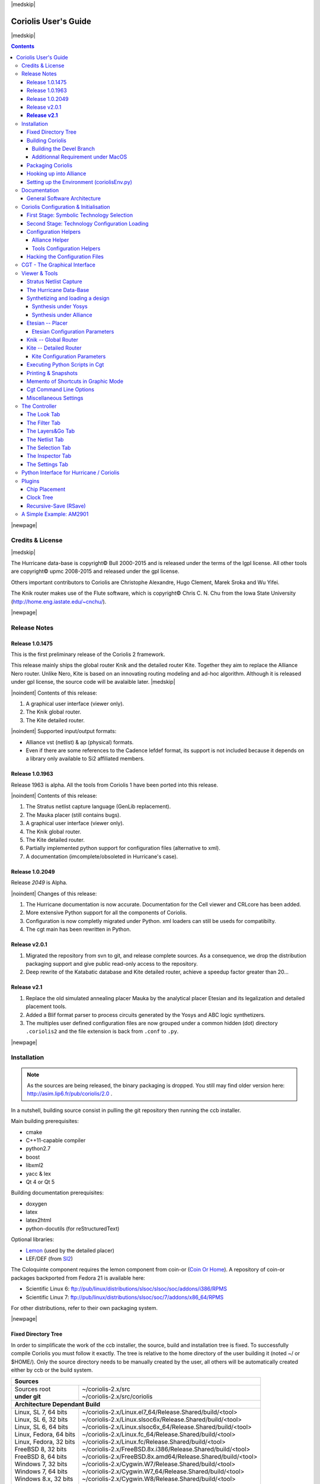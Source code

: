 
.. -*- Mode: rst -*-

.. role:: ul
.. role:: cb
.. role:: sc
.. role:: fboxtt

.. Acronyms & names.
.. |GNU|                            replace:: :sc:`gnu`
.. |LGPL|                           replace:: :sc:`lgpl`
.. |GPL|                            replace:: :sc:`gpl`
.. |UPMC|                           replace:: :sc:`upmc`
.. |Bull|                           replace:: :sc:`Bull`
.. |Cadence|                        replace:: :sc:`Cadence`
.. |Si2|                            replace:: :sc:`Si2`
.. |LEFDEF|                         replace:: :sc:`lefdef`
.. |Flute|                          replace:: :sc:`Flute`
.. |MacOS|                          replace:: :sc:`MacOS`
.. |RHEL6|                          replace:: :sc:`rhel6`
.. |RHEL7|                          replace:: :sc:`rhel7`
.. |SL6|                            replace:: :sc:`Scientific Linux 6`
.. |SL7|                            replace:: :sc:`Scientific Linux 7`
.. |Scientific Linux|               replace:: :sc:`Scientific Linux`
.. |RedHat|                         replace:: :sc:`RedHat`
.. |Fedora|                         replace:: :sc:`Fedora`
.. |FC13|                           replace:: :sc:`fc13`
.. |Debian|                         replace:: :sc:`Debian`
.. |Ubuntu|                         replace:: :sc:`Ubuntu`
.. |LEMON|                          replace:: :sc:`lemon`
.. |Coin-Or|                        replace:: :sc:`coin-or`

.. |Alexandre|                      replace:: :sc:`Alexandre`
.. |Belloeil|                       replace:: :sc:`Belloeil`
.. |Chaput|                         replace:: :sc:`Chaput`
.. |Chu|                            replace:: :sc:`Chu`
.. |Clement|                        replace:: :sc:`Clement`
.. |Dupuis|                         replace:: :sc:`Dupuis`
.. |Escassut|                       replace:: :sc:`Escassut`
.. |Gouvine|                        replace:: :sc:`Gouvine`
.. |Masson|                         replace:: :sc:`Masson`
.. |Sroka|                          replace:: :sc:`Sroka`
.. |Yifei|                          replace:: :sc:`Yifei`

.. |ANSI|                           replace:: :sc:`ansi`
.. |MIPS|                           replace:: :sc:`mips`
.. |Am2901|                         replace:: :sc:`Am2901`
.. |Hurricane|                      replace:: :sc:`Hurricane`
.. |HurricaneAMS|                   replace:: :sc:`HurricaneAMS`
.. |Alliance|                       replace:: :sc:`Alliance`
.. |Yosys|                          replace:: :sc:`Yosys`
.. |GenLib|                         replace:: :sc:`GenLib`
.. |Nero|                           replace:: :sc:`Nero`
.. |Druc|                           replace:: :cb:`Druc`
.. |Coloquinte|                     replace:: :sc:`Coloquinte`
.. |Coriolis|                       replace:: :sc:`Coriolis`
.. |Coriolis1|                      replace:: :sc:`Coriolis 1`
.. |Coriolis2|                      replace:: :sc:`Coriolis 2`
.. |VLSISAPD|                       replace:: :sc:`vlsisapd`
.. |CRLcore|                        replace:: :sc:`CRLcore`
.. |Cyclop|                         replace:: :sc:`Cyclop`
.. |Nimbus|                         replace:: :sc:`Nimbus`
.. |hMetis|                         replace:: :sc:`hMetis`
.. |Mauka|                          replace:: :sc:`Mauka`
.. |Etesian|                        replace:: :sc:`Etesian`
.. |Knik|                           replace:: :sc:`Knik`
.. |Katabatic|                      replace:: :sc:`Katabatic`
.. |Kite|                           replace:: :sc:`Kite`
.. |Stratus|                        replace:: :sc:`Stratus`
.. |Stratus1|                       replace:: :sc:`Stratus1`
.. |Stratus2|                       replace:: :sc:`Stratus2`
.. |Unicorn|                        replace:: :sc:`Unicorn`
.. |ccb|                            replace:: :cb:`ccb`
.. |cgt|                            replace:: :cb:`cgt`
.. |Chams|                          replace:: :sc:`Chams`
.. |OpenChams|                      replace:: :sc:`OpenChams`
.. |Pharos|                         replace:: :cb:`Pharos`
.. |API|                            replace:: :sc:`api`
.. |STL|                            replace:: :sc:`stl`
.. |XML|                            replace:: :sc:`xml`
.. |pdf|                            replace:: :sc:`pdf`
.. |UTF-8|                          replace:: :sc:`utf-8`
.. |Python|                         replace:: :sc:`Python`
.. |Linux|                          replace:: :sc:`Linux`
.. |MacPorts|                       replace:: :sc:`MacPorts`
.. |devtoolset2|                    replace:: :cb:`devtoolset2`
.. |boost|                          replace:: :cb:`boost`
.. |Qt|                             replace:: :sc:`qt`
.. |tty|                            replace:: :cb:`tty`
.. |svn|                            replace:: :cb:`svn`
.. |git|                            replace:: :cb:`git`
.. |rpm|                            replace:: :cb:`rpm`
.. |gdb|                            replace:: :cb:`gdb`

.. |KeyUp|                          replace:: :fboxtt:`Up`
.. |KeyDown|                        replace:: :fboxtt:`Down`
.. |KeyLeft|                        replace:: :fboxtt:`Left`
.. |KeyRight|                       replace:: :fboxtt:`Right`
.. |KeyF|                           replace:: :fboxtt:`f`
.. |KeyL|                           replace:: :fboxtt:`l`
.. |KeyG|                           replace:: :fboxtt:`g`
.. |KeyZ|                           replace:: :fboxtt:`z`
.. |KeyM|                           replace:: :fboxtt:`m`
.. |KeyI|                           replace:: :fboxtt:`i`
.. |KeyK|                           replace:: :fboxtt:`k`
.. |KeyP|                           replace:: :fboxtt:`p`
.. |KeyO|                           replace:: :fboxtt:`o`
.. |KeyW|                           replace:: :fboxtt:`w`
.. |KeyQ|                           replace:: :fboxtt:`q`
.. |KeyCapK|                        replace:: :fboxtt:`K`
.. |KeyCapS|                        replace:: :fboxtt:`S`
.. |Plus|                           replace:: :fboxtt:`+`
.. |KeyESC|                         replace:: :fboxtt:`ESC`
.. |CTRL|                           replace:: :fboxtt:`CTRL`
.. |CTRL_L|                         replace:: :fboxtt:`CTRL+L`
.. |CTRL_I|                         replace:: :fboxtt:`CTRL+I`
.. |CTRL_P|                         replace:: :fboxtt:`CTRL+P`
.. |CTRL_O|                         replace:: :fboxtt:`CTRL+O`
.. |CTRL_W|                         replace:: :fboxtt:`CTRL+W`
.. |CTRL_Q|                         replace:: :fboxtt:`CTRL+Q`
.. |CTRL_Down|                      replace:: :fboxtt:`CTRL+Down`
.. |CTRL_Up|                        replace:: :fboxtt:`CTRL+Up`
.. |CTRL_Left|                      replace:: :fboxtt:`CTRL+Left`
.. |CTRL_Right|                     replace:: :fboxtt:`CTRL+Right`

.. URLs
.. _FGR:          http://vlsicad.eecs.umich.edu/BK/FGR/
.. _Box Router:   http://www.cerc.utexas.edu/~thyeros/boxrouter/boxrouter.htm
.. _hMETIS:       http://glaros.dtc.umn.edu/gkhome/views/metis
.. _Knik Thesis:  http://www-soc.lip6.fr/en/users/damiendupuis/PhD/
.. _Coin Or Home: http://www.coin-or.org/index.html

.. _coriolis2-1.0.2049-1.slsoc6.i686.rpm:    http://asim.lip6.fr/pub/coriolis/2.0/coriolis2-1.0.2049-1.slsoc6.i686.rpm
.. _coriolis2-1.0.2049-1.slsoc6.x86_64.rpm:  http://asim.lip6.fr/pub/coriolis/2.0/coriolis2-1.0.2049-1.slsoc6.x86_64.rpm
.. _coriolis2-1.0.2049-1.fc16.i686.rpm:      http://asim.lip6.fr/pub/coriolis/2.0/coriolis2-1.0.2049-1.fc16.i686.rpm
.. _coriolis2-1.0.2049-1.fc16.x86_64.rpm:    http://asim.lip6.fr/pub/coriolis/2.0/coriolis2-1.0.2049-1.fc16.x86_64.rpm
.. _coriolis2_1.0-2049-1_.i386.rpm (10.04):  http://asim.lip6.fr/pub/coriolis/2.0/Ubuntu/10.04/coriolis2_1.0-2049-1_i386.rpm
.. _coriolis2_1.0-2049-1_.amd64.rpm (10.04): http://asim.lip6.fr/pub/coriolis/2.0/Ubuntu/10.04/coriolis2_1.0-2049-1_i386.rpm
.. _coriolis2_1.0-2049-1_.i386.rpm (12.04):  http://asim.lip6.fr/pub/coriolis/2.0/Ubuntu/12.04/coriolis2_1.0-2049-1_i386.rpm
.. _coriolis2_1.0-2049-1_.amd64.rpm (12.04): http://asim.lip6.fr/pub/coriolis/2.0/Ubuntu/12.04/coriolis2_1.0-2049-1_i386.rpm

.. Standard CAO/VLSI Concepts.
.. |netlist|                        replace:: *netlist*
.. |netlists|                       replace:: *netlists*
.. |layout|                         replace:: *layout*
.. |layouts|                        replace:: *layouts*
.. |CMOS|                           replace:: :sc:`cmos`
.. |VHDL|                           replace:: :sc:`vhdl`
.. |NWELL|                          replace:: :sc:`nwell`
.. |POWER|                          replace:: :sc:`power`
.. |GROUND|                         replace:: :sc:`ground`

.. MBK Concepts
.. |MBK|                            replace:: :sc:`mbk`
.. |LOFIG|                          replace:: :cb:`Lofig`
.. |PHFIG|                          replace:: :cb:`Phfig`
.. |SxLib|                          replace:: :sc:`SxLib`

.. Hurricane Concepts.
.. |hypernet|                       replace:: *hypernet*
.. |hypernets|                      replace:: *hypernets*
.. |Cell|                           replace:: *Cell*
.. |Rings|                          replace:: *Rings*
.. |QuadTrees|                      replace:: *QuadTrees*
.. |Collections|                    replace:: *Collections*
.. |ap|                             replace:: :cb:`ap`
.. |vst|                            replace:: :cb:`vst`
.. |kgr|                            replace:: :cb:`kgr`
.. |dot_conf|                       replace:: :cb:`.conf`


|medskip|

=====================
Coriolis User's Guide
=====================

|medskip|

.. raw:: html

   <div id="centered">
     The pdf version of this document is available here:<br>
     <a href="https://www-soc.lip6.fr/sesi-docs/coriolis2-docs/coriolis2/en/latex/users-guide/UsersGuide.pdf">Coriolis User's Guide</a>
   </div>

.. contents::

|newpage|


Credits & License
=================

.. raw:: html

   <p class="credit"><span class="left"><span class="sc">Hurricane</span></span>
   <span class="right">Rémy <span class="sc">Escassut</span> &amp;
                       Christian <span class="sc">Masson</span></span></p>
   <br>
   <p class="credit"><span class="left"><span class="sc">Etesian</span></span>
   <span class="right">Gabriel <span class="sc">Gouvine</span></span></p>
   <br>
   <p class="credit"><span class="left"><span class="sc">Stratus</span></span>
   <span class="right">Sophie <span class="sc">Belloeil</span></span></p>
   <br>
   <p class="credit"><span class="left"><span class="sc">Knik</span></span>
   <span class="right">Damien <span class="sc">Dupuis</span></span></p>
   <br>
   <p class="credit"><span class="left"><span class="sc">Kite</span>,
                                        <span class="sc">Unicorn</span></span></span>
   <span class="right">Jean-Paul <span class="sc">Chaput</span></span></p>
   <br>


.. raw:: latex

   \begin{center}\begin{minipage}[t]{.8\textwidth}
     \noindent\DUrole{sc}{Hurricane} \dotfill Rémy       \DUrole{sc}{Escassut}  \&
                                              Christian  \DUrole{sc}{Masson}    \\
     \noindent\DUrole{sc}{Etesian}   \dotfill Gabriel    \DUrole{sc}{Gouvine}   \\
     \noindent\DUrole{sc}{Stratus}   \dotfill Sophie     \DUrole{sc}{Belloeil}  \\
     \noindent\DUrole{sc}{Knik}      \dotfill Damien     \DUrole{sc}{Dupuis}    \\
     \noindent\DUrole{sc}{Kite},
              \DUrole{sc}{Unicorn}   \dotfill Jean-Paul \DUrole{sc}{Chaput}     \\
   \end{minipage}\end{center}


|medskip|

The |Hurricane| data-base is copyright© |Bull| 2000-2015 and is
released under the terms of the |LGPL| license. All other tools are
copyright© |UPMC| 2008-2015 and released under the |GPL|
license.

Others important contributors to |Coriolis| are Christophe |Alexandre|,
Hugo |Clement|, Marek |Sroka| and Wu |Yifei|.

The |Knik| router makes use of the |Flute| software, which is
copyright© Chris C. N. |Chu| from the Iowa State University
(http://home.eng.iastate.edu/~cnchu/).

|newpage|


Release Notes
=============

Release 1.0.1475
~~~~~~~~~~~~~~~~

This is the first preliminary release of the |Coriolis2| framework.

This release mainly ships the global router |Knik| and the detailed router
|Kite|. Together they aim to replace the |Alliance| |Nero| router.
Unlike |Nero|, |Kite| is based on an innovating routing modeling and ad-hoc
algorithm. Although it is released under |GPL| license, the source code
will be avalaible later.
|medskip|


|noindent| Contents of this release:

1. A graphical user interface (viewer only).
2. The |Knik| global router.
3. The |Kite| detailed router.

|noindent| Supported input/output formats:

* |Alliance| |vst| (netlist) & |ap| (physical) formats.
* Even if there are some references to the |Cadence| |LEFDEF| format, its
  support is not included because it depends on a library only available
  to |Si2| affiliated members.


Release 1.0.1963
~~~~~~~~~~~~~~~~

Release 1963 is alpha. All the tools from |Coriolis1| have been ported into
this release.

|noindent| Contents of this release:

#. The |Stratus| netlist capture language (|GenLib| replacement).
#. The |Mauka| placer (still contains bugs).
#. A graphical user interface (viewer only).
#. The |Knik| global router.
#. The |Kite| detailed router.
#. Partially implemented python support for configuration files
   (alternative to |XML|).
#. A documentation (imcomplete/obsoleted in |Hurricane|'s case). 


Release 1.0.2049
~~~~~~~~~~~~~~~~

Release `2049` is Alpha.

|noindent| Changes of this release:

#. The |Hurricane| documentation is now accurate. Documentation
   for the Cell viewer and |CRLcore| has been added.
#. More extensive Python support for all the components of
   |Coriolis|.
#. Configuration is now completly migrated under Python.
   |XML| loaders can still be useds for compatibilty.
#. The |cgt| main has been rewritten in Python. 


Release v2.0.1
~~~~~~~~~~~~~~

#. Migrated the repository from |svn| to |git|, and release complete sources.
   As a consequence, we drop the distribution packaging support and give
   public read-only access to the repository.
#. Deep rewrite of the |Katabatic| database and |Kite| detailed router,
   achieve a speedup factor greater than 20...


**Release v2.1**
~~~~~~~~~~~~~~~~

#. Replace the old simulated annealing placer |Mauka| by the analytical placer
   |Etesian| and its legalization and detailed placement tools.
#. Added a Blif format parser to process circuits generated by the Yosys and ABC
   logic synthetizers.
#. The multiples user defined configuration files are now grouped under
   a common hidden (dot) directory ``.coriolis2`` and the file extension
   is back from ``.conf`` to ``.py``.

.. #. Under |RHEL7| / |SL7|, there is a known bug in the graphical visualizer.
..    When shifting to the left, the right-half part of the screen gets
..    badly redrawn. Uses |CTRL_L| to refresh. It will be corrected as soon
..    as possible.
   


|newpage|


Installation
============

.. note::
   As the sources are being released, the binary packaging is dropped.
   You still may find older version here: http://asim.lip6.fr/pub/coriolis/2.0 .

In a nutshell, building source consist in pulling the |git| repository then
running the |ccb| installer. 

Main building prerequisites:

* cmake
* C++11-capable compiler
* python2.7
* boost
* libxml2
* yacc & lex
* Qt 4 or Qt 5

Building documentation prerequisites:

* doxygen
* latex
* latex2html
* python-docutils (for reStructuredText)

Optional libraries:

* `Lemon <https://www.si2.org/>`_ (used by the detailed placer)
* LEF/DEF (from `SI2 <https://www.si2.org/>`_)

The |Coloquinte| component requires the |LEMON| component from |Coin-Or| (`Coin Or Home`_).
A repository of |Coin-Or| packages backported from |Fedora| 21 is available here:

* |SL6|: `ftp://pub/linux/distributions/slsoc/slsoc/soc/addons/i386/RPMS <http://ftp.lip6.fr/pub/linux/distributions/slsoc/slsoc/soc/addons/i386/repoview>`_
* |SL7|: `ftp://pub/linux/distributions/slsoc/soc/7/addons/x86_64/RPMS   <http://ftp.lip6.fr/pub/linux/distributions/slsoc/soc/7/addons/x86_64/repoview>`_

For other distributions, refer to their own packaging system.

|newpage|


Fixed Directory Tree
~~~~~~~~~~~~~~~~~~~~

In order to simplificate the work of the |ccb| installer, the source, build
and installation tree is fixed. To successfully compile |Coriolis| you must
follow it exactly. The tree is relative to the home directory of the user
building it (noted :fboxtt:`~/` or :fboxtt:`$HOME/`). Only the source
directory needs to be manually created by the user, all others will be
automatically created either by |ccb| or the build system.

+--------------------------+-----------------------------------------------------------------------------+
| **Sources**                                                                                            |
+--------------------------+-----------------------------------------------------------------------------+
| | Sources root           | | ~/coriolis-2.x/src                                                        |
| | **under git**          | | ~/coriolis-2.x/src/coriolis                                               |
+--------------------------+-----------------------------------------------------------------------------+
| **Architecture Dependant Build**                                                                       |
+--------------------------+-----------------------------------------------------------------------------+
| | Linux, SL 7, 64 bits   | | ~/coriolis-2.x/Linux.el7_64/Release.Shared/build/<tool>                   |
| | Linux, SL 6, 32 bits   | | ~/coriolis-2.x/Linux.slsoc6x/Release.Shared/build/<tool>                  |
| | Linux, SL 6, 64 bits   | | ~/coriolis-2.x/Linux.slsoc6x_64/Release.Shared/build/<tool>               |
| | Linux, Fedora, 64 bits | | ~/coriolis-2.x/Linux.fc_64/Release.Shared/build/<tool>                    |
| | Linux, Fedora, 32 bits | | ~/coriolis-2.x/Linux.fc/Release.Shared/build/<tool>                       |
| | FreeBSD 8, 32 bits     | | ~/coriolis-2.x/FreeBSD.8x.i386/Release.Shared/build/<tool>                |
| | FreeBSD 8, 64 bits     | | ~/coriolis-2.x/FreeBSD.8x.amd64/Release.Shared/build/<tool>               |
| | Windows 7, 32 bits     | | ~/coriolis-2.x/Cygwin.W7/Release.Shared/build/<tool>                      |
| | Windows 7, 64 bits     | | ~/coriolis-2.x/Cygwin.W7_64/Release.Shared/build/<tool>                   |
| | Windows 8.x, 32 bits   | | ~/coriolis-2.x/Cygwin.W8/Release.Shared/build/<tool>                      |
| | Windows 8.x, 64 bits   | | ~/coriolis-2.x/Cygwin.W8_64/Release.Shared/build/<tool>                   |
+--------------------------+-----------------------------------------------------------------------------+
| **Architecture Dependant Install**                                                                     |
+--------------------------+-----------------------------------------------------------------------------+
|   Linux, SL 6, 32 bits   |   ~/coriolis-2.x/Linux.slsoc6x/Release.Shared/install/                      |
+--------------------------+-----------------------------------------------------------------------------+
| **FHS Compliant Structure under Install**                                                              |
+--------------------------+-----------------------------------------------------------------------------+
| | Binaries               | | .../install/bin                                                           |
| | Libraries (Python)     | | .../install/lib                                                           |
| | Include by tool        | | .../install/include/coriolis2/<project>/<tool>                            |
| | Configuration files    | | .../install/etc/coriolis2/                                                |
| | Doc, by tool           | | .../install/share/doc/coriolis2/en/html/<tool>                            |
+--------------------------+-----------------------------------------------------------------------------+

.. note:: *Alternate build types:* the ``Release.Shared`` means an optimized build
   with shared libraries. But there are also available ``Static`` instead of ``Shared``
   and ``Debug`` instead of ``Release`` and any combination of them.

   ``Static`` do not work because I don't know yet to mix statically linked binaries
   and Python modules (which must be dynamic).

|newpage|


Building Coriolis
~~~~~~~~~~~~~~~~~

The first step is to create the source directory and pull the |git| repository: ::

   dummy@lepka:~$ mkdir -p ~/coriolis-2.x/src
   dummy@lepka:~$ cd ~/coriolis-2.x/src
   dummy@lepka:~$ git clone https://www-soc.lip6.fr/git/coriolis.git

Second and final step, build & install: ::

   dummy@lepka:src$ ./bootstrap/ccp.py --project=coriolis \
                                       --make="-j4 install"
   dummy@lepka:src$ ./bootstrap/ccb.py --project=coriolis \
                                       --doc --make="-j1 install"

We need two steps because the documentation do not support to be generated with
a parallel build. So we compile & install in a first step in ``-j4`` (or whatever)
then we generate the documentation in ``-j1``

Under |RHEL6| or clones, you must build using the |devtoolset2|: ::

   dummy@lepka:src$ ./bootstrap/ccp.py --project=coriolis \
                                       --devtoolset-2 --make="-j4 install"

If you want to uses Qt 5 instead of Qt 4, you may add the ``--qt5`` argument.

The complete list of |ccb| functionalities can be accessed with the ``--help`` argument.
It also may be run in graphical mode (``--gui``).


Building the Devel Branch
-------------------------

In the |Coriolis| |git| repository, two branches are present:

* The :cb:`master` branch, which contains the latest stable version. This is the 
  one used by default if you follow the above instructions.

* The :cb:`devel` branch, which obviously contains the latest commits from the
  development team. To use it instead of the :cb:`master` one, do the following
  command just after the first step: ::

      dummy@lepka:~$ git checkout devel
      dummy@lepka:src$ ./bootstrap/ccp.py --project=importeds \
                                          --project=coriolis \
                                          --make="-j4 install" --debug

  Be aware that it may requires newer versions of the dependencies and may introduce
  incompatibilites with the stable version.

  In the (unlikely) event of a crash of |cgt|, as it is a |Python| script, the right
  command to run |gdb| on it is: ::

      dummy@lepka:work$ gdb python core.XXXX 

|newpage|


Additionnal Requirement under |MacOS|
-------------------------------------

|Coriolis| make uses of the :cb:`boost::python` module, but the |macports| |boost|
seems unable to work with the |Python| bundled with |MacOS|. So you have to install
both of them from |macports|: ::

    dummy@macos:~$ port install boost +python27
    dummy@macos:~$ port select python python27
    dummy@macos:-$ export DYLD_FRAMEWORK_PATH=/opt/local/Library/Frameworks

The last two lines tell |MacOS| to use the |Python| from |macports| and *not* from
the system.

Then proceed with the generic install instructions.


Packaging Coriolis
~~~~~~~~~~~~~~~~~~

Packager should not uses |ccb|, instead ``bootstrap/Makefile.package`` is provided
to emulate a top-level ``autotool`` makefile. Just copy it in the root of the
|Coriolis| git repository (``~/corriolis-2.x/src/coriolis/``) and build.

Sligthly outaded packaging configuration files can also be found under ``bootstrap/``:

* ``bootstrap/coriolis2.spec.in`` for |rpm| based distributions.
* ``bootstrap/debian`` for |Debian| based distributions.


Hooking up into |Alliance|
~~~~~~~~~~~~~~~~~~~~~~~~~~

|Coriolis| relies on |Alliance| for the cell libraries. So after installing or
packaging, you must configure it so that it can found those libraries.

This is done by editing the one variable :cb:`cellsTop` in the |Alliance| helper
(see `Alliance Helper`_). This variable must point to the directory of the
cells libraries. In a typical installation, this is generally
:cb:`/usr/share/alliance/cells`.


Setting up the Environment (coriolisEnv.py)
~~~~~~~~~~~~~~~~~~~~~~~~~~~~~~~~~~~~~~~~~~~

To simplify the tedious task of configuring your environment, a helper is provided
in the ``bootstrap`` source directory (also installed in the directory
``.../install/etc/coriolis2/``) : ::

    ~/coriolis-2.x/src/coriolis/bootstrap/coriolisEnv.py

Use it like this: ::

    dummy@lepka:~> eval `~/coriolis-2.x/src/coriolis/bootstrap/coriolisEnv.py`

.. note:: **Do not call that script in your environement initialisation.**
   When used under |RHEL6| or clones, it needs to be run in the |devtoolset2|
   environement. The script then launch a new shell, which may cause an
   infinite loop if it's called again in, say :cb:`~/.bashrc`.

   Instead you may want to create an alias: ::

       alias c2r='eval "`~/coriolis-2.x/src/coriolis/bootstrap/coriolisEnv.py`"'


|newpage|


Documentation
=============

The general index of the documentation for the various parts of Coriolis
are avalaibles here `Coriolis Tools Documentation`_.

.. note:: **Python Documentation:**
   Most of the documentation is related to the C++ API and implemetation of
   the tools. However, the |Python| bindings have been created so they
   mimic *as closely as possible* the C++ interface, so the documentation
   applies to both languages with only minor syntactic changes.

General Software Architecture
~~~~~~~~~~~~~~~~~~~~~~~~~~~~~

|Coriolis| has been build with respect of the classical paradigm that the
computational instensive parts have been written in C++, and almost
everything else in |Python|. To build the |Python| interface we used
two methods:

* For self-contained modules :cb:`boost::python` (mainly in :cb:`vlsisapd`).
* For all modules based on |Hurricane|, we created our own wrappers due
  to very specific requirements such as shared functions between modules
  or C++/|Python| secure bi-directional object deletion.

|CoriolisSoftSchema|


Coriolis Configuration & Initialisation
=======================================

All configuration & initialization files are Python scripts, despite their
|dot_conf| extention. From a syntactic point of view, there is no difference
between the system-wide configuration files and the user's configuration, 
they may use the same Python helpers.
|medskip|

Configuration is done in two stages:

#. Selecting the symbolic technology.
#. Loading the complete configuration for the given technology.


First Stage: Symbolic Technology Selection
~~~~~~~~~~~~~~~~~~~~~~~~~~~~~~~~~~~~~~~~~~

|noindent|
The initialization process is done by executing, in order, the following
file(s):

+-------+----------------------------------+----------------------------------------------+
| Order | Meaning                          | File                                         |
+=======+==================================+==============================================+
| **1** | The system setting               | :cb:`/etc/coriolis2/techno.conf`             |
+-------+----------------------------------+----------------------------------------------+
| **2** | The user's global setting        | :cb:`${HOME}/.coriolis2/techno.py`           |
+-------+----------------------------------+----------------------------------------------+
| **3** | The user's local setting         | :cb:`<CWD>/.coriolis2/techno.py`             |
+-------+----------------------------------+----------------------------------------------+

Thoses files must provides only two variables, the name of the symbolic technology
and the one of the real technology. For example: ::

    # -*- Mode:Python -*-
    
    symbolicTechno = 'cmos'
    realTechno     = 'hcmos9'


Second Stage: Technology Configuration Loading
~~~~~~~~~~~~~~~~~~~~~~~~~~~~~~~~~~~~~~~~~~~~~~

|noindent|
The :cb:`TECHNO` variable is set by the first stage and it's the name of the
symbolic technology. A directory of that name, with all the configuration files,
must exists in the configuration directory. In addition to the technology-specific
directories, a :cb:`common/` directory is there to provides a trunk for all the
identical datas across the various technologies. The initialization process is done
by executing, in order, the following file(s):

+-------+----------------------------------+----------------------------------------------+
| Order | Meaning                          | File                                         |
+=======+==================================+==============================================+
| **1** | The system initialization        | :cb:`/etc/coriolis2/<TECHNO>/<TOOL>.conf`    |
+-------+----------------------------------+----------------------------------------------+
| **2** | The user's global initialization | :cb:`${HOME}/.coriolis2/settings.py`         |
+-------+----------------------------------+----------------------------------------------+
| **3** | The user's local initialization  | :cb:`<CWD>/.coriolis2/settings.py`           |
+-------+----------------------------------+----------------------------------------------+

.. note:: *The loading policy is not hard-coded.* It is implemented
   at Python level in :cb:`/etc/coriolis2/coriolisInit.py`, and thus may be easily be
   amended to whatever site policy.

   The truly mandatory requirement is the existence of :cb:`coriolisInit.py`
   which *must* contain a :cb:`coriolisConfigure()` function with no argument.


Configuration Helpers
~~~~~~~~~~~~~~~~~~~~~

To ease the writing of configuration files, a set of small helpers
is available. They allow to setup the configuration parameters through
simple assembly of tuples. The helpers are installed under the directory: ::

    <install>/etc/coriolis2/

Where :cb:`<install>/` is the root of the installation.

|newpage|


.. _Alliance Helper:

|Alliance| Helper
-----------------

The configuration file must provide a :cb:`allianceConfig` tuple of
the form: ::

    cellsTop = '/usr/share/alliance/cells/'

    allianceConfig = \
        ( ( 'SYMBOLIC_TECHNOLOGY', helpers.sysConfDir+'/technology.symbolic.xml'   )
        , ( 'REAL_TECHNOLOGY'    , helpers.sysConfDir+'/technology.cmos130.s2r.xml')
        , ( 'DISPLAY'            , helpers.sysConfDir+'/display.xml'               )
        , ( 'CATALOG'            , 'CATAL')
        , ( 'WORKING_LIBRARY'    , '.')
        , ( 'SYSTEM_LIBRARY'     , ( (cellsTop+'sxlib'   , Environment.Append)
                                   , (cellsTop+'dp_sxlib', Environment.Append)
                                   , (cellsTop+'ramlib'  , Environment.Append)
                                   , (cellsTop+'romlib'  , Environment.Append)
                                   , (cellsTop+'rflib'   , Environment.Append)
                                   , (cellsTop+'rf2lib'  , Environment.Append)
                                   , (cellsTop+'pxlib'   , Environment.Append) ) )
        , ( 'SCALE_X'            , 100)
        , ( 'IN_LO'              , 'vst')
        , ( 'IN_PH'              , 'ap')
        , ( 'OUT_LO'             , 'vst')
        , ( 'OUT_PH'             , 'ap')
        , ( 'POWER'              , 'vdd')
        , ( 'GROUND'             , 'vss')
        , ( 'CLOCK'              , '^ck.*')
        , ( 'BLOCKAGE'           , '^blockageNet*')
        )


|noindent| The example above shows the system configuration file, with all the
available settings. Some important remarks about thoses settings:

* In it's configuration file, the user do not need to redefine all the settings,
  just the one he wants to change. In most of the cases, the ``SYSTEM_LIBRARY``,
  the ``WORKING_LIBRARY`` and the special net names (at this point there is not
  much alternatives for the others settings).

* ``SYSTEM_LIBRARY`` setting: Setting up the library search path.
  Each library entry in the tuple will be added to the search path according
  to the second parameter:

  * :cb:`Environment::Append`:  append to the search path.

  * :cb:`Environment::Prepend`: insert in head of the search path.

  * :cb:`Environment::Replace`: look for a library of the same name and replace
    it, whithout changing the search path order. If no library of that name
    already exists, it is appended.

  A library is identified by it's name, this name is the last component of the
  path name. For instance: ``/soc/alliance/sxlib`` will be named ``sxlib``.
  Implementing the |Alliance| specification, when looking for a |Cell| ``name``,
  the system will browse sequentially trought the library list and returns
  the first |Cell| whose name match.

* For ``POWER``, ``GROUND``, ``CLOCK`` and ``BLOCKAGE`` net names, a regular
  expression (|GNU| regexp) is expected.

* The ``helpers.sysConfDir`` variable is supplied by the helpers, it is the
  directory in which the system-wide configuration files are locateds.
  For a standard installation it would be: ``/soc/coriolis2``.

.. * Trick and naming convention about ``SYMBOLIC_TECHNOLOGY``, ``REAL_TECHNOLOGY``
..   and ``DISPLAY``. In the previous releases, thoses files where to read by
..   XML parsers, and still do if you triggers the XML compatibility mode.
..   But now, they have Python conterparts. In the configuration files, you
..   still have to name them as XML files, the Python file name will be
..   deduced from this one with thoses two translation rules: 
.. 
..   #. In the filename, all dots, except for the last (the file extention), 
..      are replaced by underscores.
.. 
..   #. The ``.xml`` extention is substituted by a ``.conf``.
..   
..   For the symbolic technology, it would give: ::
.. 
..       /soc/coriolis2/technology.symbolic.xml
..                              --> /soc/coriolis2/technology_symbolic.conf

A typical user's configuration file would be: ::

    import os

    homeDir = os.getenv('HOME')

    allianceConfig = \
        ( ('WORKING_LIBRARY'    , homeDir+'/worklib')
        , ('SYSTEM_LIBRARY'     , ( (homeDir+'/mylib', Environment.Append) ) )
        , ('POWER'              , 'vdd.*')
        , ('GROUND'             , 'vss.*')
        )


Tools Configuration Helpers
---------------------------

All the tools uses the same helper to load their configuration (a.k.a. 
*Configuration Helper*). Currently the following configuration system-wide
configuration files are defined:

* :cb:`misc.conf`: commons settings or not belonging specifically to a tool.
* :cb:`etesian.conf`: for the |Etesian| tool.
* :cb:`kite.conf`: for the |Kite| tool.
* :cb:`stratus1.conf`: for the |stratus1| tool.

Here is the contents of :cb:`etesian.conf`: ::

    # Etesian parameters.
    parametersTable = \
        ( ('etesian.aspectRatio'    , TypePercentage, 100    , { 'min':10, 'max':1000 } )
        , ('etesian.spaceMargin'    , TypePercentage, 5      )
        , ('etesian.uniformDensity' , TypeBool      , False  )
        , ('etesian.routingDriven'  , TypeBool      , False  )
        , ("etesian.effort"         , TypeEnumerate , 2
          , { 'values':( ("Fast"    , 1)
                       , ("Standard", 2)
                       , ("High"    , 3)
                       , ("Extreme" , 4) ) }
          )
        , ("etesian.graphics"       , TypeEnumerate , 2
          , { 'values':( ("Show every step"  , 1)
                       , ("Show lower bound" , 2)
                       , ("Show result only" , 3) ) }
          )
        )
    
    layoutTable = \
        ( (TypeTab   , 'Etesian', 'etesian')
    
        , (TypeTitle , 'Placement area')
        , (TypeOption, "etesian.aspectRatio"   , "Aspect Ratio, X/Y (%)", 0 )
        , (TypeOption, "etesian.spaceMargin"   , "Space Margin"         , 1 )
        , (TypeRule  ,)
        , (TypeTitle , 'Etesian - Placer')
        , (TypeOption, "etesian.uniformDensity", "Uniform density"      , 0 )
        , (TypeOption, "etesian.routingDriven" , "Routing driven"       , 0 )
        , (TypeOption, "etesian.effort"        , "Placement effort"     , 1 )
        , (TypeOption, "etesian.graphics"      , "Placement view"       , 1 )
        , (TypeRule  ,)
        )

Taxonomy of the file:

* It must contains, at least, the two tables:

  * ``parametersTable``, defines & initialise the configuration variables.

  * ``layoutTables``, defines how the various parameters will be displayed
    in the configuration window (`The Settings Tab`_).

* The ``parametersTable``, is a tuple (list) of tuples. Each entry in the list
  describe a configuration parameter. In it's simplest form, it's a quadruplet
  :cb:`(TypeOption, 'paramId', ParameterType, DefaultValue)` with:

  #. ``TypeOption``, tells that this tuple describe a parameter.

  #. ``paramId``, the identifier of the parameter. Identifiers are defined
     by the tools. The list of parameters is detailed in each tool section.

  #. ``ParameterType``, the kind of parameter. Could be:

     * ``TypeBool``, boolean.
     * ``TypeInt``, signed integer.
     * ``TypeEnumerate``, enumerated type, needs extra entry.
     * ``TypePercentage``, percentage, expressed between 0 and 100.
     * ``TypeDouble``, float.
     * ``TypeString``, character string.
  
  #. ``DefaultValue``, the default value for that parameter.


Hacking the Configuration Files
~~~~~~~~~~~~~~~~~~~~~~~~~~~~~~~

Asides from the symbols that gets used by the configuration helpers like
:cb:`allianceConfig` or :cb:`parametersTable`, you can put pretty much anything
in :cb:`<CWD>/.coriolis2/settings.py` (that is, written in |Python|).

For example: ::

    # -*- Mode:Python -*-
    
    defaultStyle = 'Alliance.Classic [black]'
    
    # Regular Coriolis configuration.
    parametersTable = \
        ( ('misc.catchCore'           , TypeBool      , False  )
        , ('misc.info'                , TypeBool      , False  )
        , ('misc.paranoid'            , TypeBool      , False  )
        , ('misc.bug'                 , TypeBool      , False  )
        , ('misc.logMode'             , TypeBool      , True   )
        , ('misc.verboseLevel1'       , TypeBool      , False  )
        , ('misc.verboseLevel2'       , TypeBool      , True   )
        , ('misc.traceLevel'          , TypeInt       , 1000   )
        )
    
    # Some ordinary Python script...
    import os
    
    print '       o  Cleaning up ClockTree previous run.'
    for fileName in os.listdir('.'):
      if fileName.endswith('.ap') or (fileName.find('_clocked.') >= 0):
        print '          - <%s>' % fileName
        os.unlink(fileName)


See `Python Interface to Coriolis`_ for more details those capabilities.


CGT - The Graphical Interface
=============================

The |Coriolis| graphical interface is split up into two windows.

* The **Viewer**, with the following features:

  * Basic load/save capabilities.
  * Display the current working cell. Could be empty if the design
    is not yet placed.
  * Execute Stratus Scripts.
  * Menu to run the tools (placement, routage).

Features are detailed in `Viewer & Tools`_.

|ViewerSnapShot_1|

* The **Controller**, which allows:

  * Tweak what is displayer by the *Viewer*. Through the *Look*,
    *Filter* and *Layers&Gos* tabs.
  * Browse the |netlist| with eponym tab.
  * Show the list of selected objects (if any) with *selection*
  * Walk through the Database, the Cell or the Selection with *Inspector*.
    This is an advanced feature, reserved for experimented users.
  * The tab *Settings* which give access to all the settings.
    They are closely related to Configuration & Initialisation.

|ControllerSnapShot_1|
     

.. _Viewer & Tools:

Viewer & Tools
==============

|Stratus| Netlist Capture
~~~~~~~~~~~~~~~~~~~~~~~~~

|Stratus| is the replacement for |GenLib| procedural netlist capture language.
It is designed as a set of |Python| classes, and comes with it's own documentation
(`Stratus Documentation`_)


The |Hurricane| Data-Base
~~~~~~~~~~~~~~~~~~~~~~~~~

The |Alliance| flow is based on the |MBK| data-base, which has one data-structure
for each view. That is, |LOFIG| for the *logical* view and |PHFIG| for the *physical*
view. The place and route tools were responsible for maintaining (or not) the
coherency between views. Reflecting this weak coupling between views, each one
was stored in a separate file with a specific format. The *logical* view is stored
in a |vst| file in |VHDL| format and the *physical* in an |ap| file in an ad-hoc format.

The |Coriolis| flow is based on the |Hurricane| data-base, which has a unified
structure for *logical* and *physical* view. That data structure is the |Cell| object.
The |Cell| can have any state between pure netlist and completly placed and
routed design. Although the memory representation of the views has deeply
changed we still use the |Alliance| files format, but they now really represent
views of the same object. The point is that one must be very careful about
view coherency when going to and from |Coriolis|.

As for the second release, |Coriolis| can be used only for three purposes :

* **Placing a design**, in which case the |netlist| view must be present.
* **Routing a design**, in that case the |netlist|
  view and the |layout| view must be present and  |layout| view must contain
  a placement. Both views must have the same name. When saving the routed design,
  it is advised to change the design name otherwise the original unrouted placement
  in the |layout| view will be overwritten.
* **Viewing a design**, the |netlist| view must be present, if a |layout|
  view is present it still must have the same name but it can be in any
  state. 


Synthetizing and loading a design
~~~~~~~~~~~~~~~~~~~~~~~~~~~~~~~~~

|Coriolis| supports several file formats. It can load all file format
from the |Alliance| toolchain (.ap for layout, behavioural and structural vhdl .vbe and .vst),
BLIF netlist format as well as benchmark formats from the ISPD contests.

It can be compiled with LEF/DEF support, although it requires acceptance of the SI2 license
and may not be compiled in your version of the software.

Synthesis under Yosys
---------------------

You can create a BLIF file from the |Yosys| synthetizer, which can be imported under Coriolis.
Most libraries are specified as a .lib liberty file and a .lef LEF file.
|Yosys| opens most .lib files with minor modifications, but LEF support in Coriolis relies on SI2.
If Coriolis hasn't been compiled against it, the library is given in |Alliance| .ap format.
`Some free libraries <http://vlsitechnology.org>`_ already provide both .ap and .lib files.

Once you have installed a common library under |Yosys| and Coriolis, just synthetize your design
with |Yosys| and import it (as Blif without the extension) under Coriolis to perform place&route.

Synthesis under Alliance
------------------------

|Alliance| is an older toolchain but has been extensively used for years. Coriolis can import
and write Alliance designs and libraries directly.

Etesian -- Placer
~~~~~~~~~~~~~~~~~

The |Etesian| placer is a state of the art (as of 2015) analytical placer. It is 
within ``5%`` of other placers' solutions, but is normally a bit worse than ePlace.
This |Coriolis| tool is actually an encapsulation of |Coloquinte| which *is* the placer.

.. note:: *Instance Uniquification Unsupported:* a same logical instance cannot have
   two different placements. So, either you manually make a clone of it or you
   supply a placement for it. We need to implement uniquification in the
   |Hurricane| database.


|noindent|
**Hierarchical Placement**

The placement area is defined by the top cell abutment box.

When placing a complete hierarchy, the abutment boxes of the cells (models) other than
the top cell are sets identical to the one of the top cell and their instances are
all placed at position ``(0,0,ID)``. That is, all the abutments boxes, whatever the
hierarchical level, defines the same area (they are exactly superposed).

We choose this scheme because the placer will see all the instances as virtually
flattened, so they can be placed anywhere inside the top-cell abutment box.

|Etesian-1|


|noindent|
**Computing the Placement Area**

The placement area is computed using the ``etesian.aspectRatio`` and ``etesian.spaceMargin``
parameters only if the top-cell has an empty abutment box. If the top-cell abutment
box has to be set, then it is propagated to all the instances models recursively.


|noindent|
**Reseting the Placement**

Once a placement has been done, the placer cannot reset it (will be implemented
later). To perform a new placement, you must restart |cgt|. In addition, if you
have saved the placement on disk, you must erase any :cb:`.ap` file, which are
automatically reloaded along with the netlist (:cb:`.vst`).

|noindent|
**Limitations**

Etesian supports standard cells and fixed macros. As for the Coriolis 2.1 version,
it doesn't support movable macros, and you must place every macro beforehand.
Timing and routability analysis are not included either, and the returned placement
may be unroutable.

|newpage|


Etesian Configuration Parameters
--------------------------------

+-----------------------------------+------------------+----------------------------+
| Parameter Identifier              |   Type           |  Default                   |
+===================================+==================+============================+
| **Etesian Parameters**                                                            |
+-----------------------------------+------------------+----------------------------+
|``etesian.aspectRatio``            | TypePercentage   | :cb:`100`                  |
|                                   +------------------+----------------------------+
|                                   | Define the height on width ``H/W`` aspect     |
|                                   | ratio, can be comprised between 10 and 1000   |
+-----------------------------------+------------------+----------------------------+
|``etesian.spaceMargin``            | TypePercentage   | :cb:`5`                    |
|                                   +------------------+----------------------------+
|                                   | The extra white space added to the total area |
|                                   | of the standard cells                         |
+-----------------------------------+------------------+----------------------------+
|``etesian.uniformDensity``         | TypeBool         | :cb:`False`                |
|                                   +------------------+----------------------------+
|                                   | Whether the cells will be spread envenly      |
|                                   | across the area or allowed to form denser     |
|                                   | clusters                                      |
+-----------------------------------+------------------+----------------------------+
|``etesian.effort``                 | TypeInt          | :cb:`2`                    |
|                                   +------------------+----------------------------+
|                                   | Sets the balance between the speed of the     |
|                                   | placer and the solution quality               |
+-----------------------------------+------------------+----------------------------+
|``etesian.routingDriven``          | TypeBool         | :cb:`False`                |
|                                   +------------------+----------------------------+
|                                   | Whether the tool will try routing iterations  |
|                                   | and whitespace allocation to improve          |
|                                   | routability; to be implemented                |
+-----------------------------------+------------------+----------------------------+
|``etesian.graphics``               | TypeInt          | :cb:`2`                    |
|                                   +------------------+----------------------------+
|                                   | How often the display will be refreshed       |
|                                   | More refreshing slows the placer.             |
|                                   |                                               |
|                                   | * ``1`` shows both upper and lower bounds     |
|                                   | * ``2`` only shows lower bound results        |
|                                   | * ``3`` only shows the final results          |
+-----------------------------------+-----------------------------------------------+


Knik -- Global Router
~~~~~~~~~~~~~~~~~~~~~

The quality of |Knik| global routing solutions are equivalent to those of FGR_ 1.0.
For an in-depth description of |Knik| algorithms, you may download the thesis of
D. |Dupuis| avalaible from here~: `Knik Thesis`_.

The global router is (not yet) deterministic. To circumvent this limitation,
a global routing *solution* can be saved to disk and reloaded for later uses.

A global routing is saved into a file with the same name as the design and a
|kgr| extention. It is in `Box Router`_ output format.

|noindent| Menus:

* |menu_P&R| |rightarrow| |menu_StepByStep| |rightarrow| |menu_KiteSaveGlobalRouting|. 
* |menu_P&R| |rightarrow| |menu_StepByStep| |rightarrow| |menu_KiteLoadGlobalRouting|. 


Kite -- Detailed Router
~~~~~~~~~~~~~~~~~~~~~~~

|Kite| no longer suffers from the limitations of |Nero|. It can route big designs
as its runtime and memory footprint is almost linear (with respect to the number
of gates). It has successfully routed design of more than `150K` gates.
|medskip|

|noindent| However, this first release comes with the temporary the following
restrictions:

* Works only with |SxLib| standard cell gauge.
* Works always with 4 routing metal layers (`M2` through `M5`).
* Do not allow (take into account) pre-routed wires on signals
  other than |POWER| or |GROUND|.

.. note::
   **Slow Layer Assignment.** Most of the time, the layer assignment stage is
   fast (less than a dozen seconds), but in some instances it can take more
   than a dozen *minutes*. This is a known bug and will be corrected in later
   releases.

After each run, |Kite| displays a set of *completion ratios* which must all
be equal to `100%` if the detailed routing has been successfull.
In the event of a failure, on a saturated design, you may decrease the
`edge saturation ratio` (argument `--edge`) to balance more evenly the design
saturation. That is, the maximum saturation decrease at the price of a wider
saturated area and increased wirelength. This is the saturation of the
*global* router |Knik|, and you may increase/decrease by steps of ``5%``,
which represent one track. The maximum capacity of the |SxLib| gauge is
10 tracks in two layers, that makes 20 tracks by |Knik| edge.

Routing a design is done in four ordered steps:

#. Detailed pre-route |menu_P&R| |rightarrow| |menu_StepByStep| |rightarrow| |menu_KiteDetailedPreRoute|. 
#. Global routing     |menu_P&R| |rightarrow| |menu_StepByStep| |rightarrow| |menu_KiteGlobalRoute|. 
#. Detailed routing   |menu_P&R| |rightarrow| |menu_StepByStep| |rightarrow| |menu_KiteDetailedRoute|. 
#. Finalize routing   |menu_P&R| |rightarrow| |menu_StepByStep| |rightarrow| |menu_KiteFinalizeRoute|. 

It is possible to supply to the router a complete wiring for some nets that the user's
wants to be routed according to a specific topology. The supplied topology must respect
the building rules of the |Katabatic| database (contacts must be, terminals, turns, h-tee
& v-tee only). During the first step :fboxtt:`Detailed Pre-Route` the router will solve
overlaps between the segments, without making any dogleg. If no pre-routed topologies
are present, this step may be ommited. Any net routed at this step is then fixed and
become unmovable for the later stages.

After the detailed routing step the |Kite| data-structure is still active
(the Hurricane wiring is decorated). The finalize step performs the removal of
the |Kite| data-structure, and it is not advisable to save the design before
that step.

You may visualize the density (saturation) of either |Knik| (on edges) or
|Kite| (on GCells) until the routing is finalized. Special layers appears
to that effect in the `The Layers&Go Tab`_.


Kite Configuration Parameters
-----------------------------

As |Knik| is only called through |Kite|, it's parameters also have
the :cb:`kite.` prefix.

The |Katabatic| parameters control the layer assignment step.

All the defaults value given below are from the default |Alliance| technology
(:cb:`cmos` and :cb:`SxLib` cell gauge/routing gauge).

+-----------------------------------+------------------+----------------------------+
| Parameter Identifier              |   Type           |  Default                   |
+===================================+==================+============================+
| **Katabatic Parameters**                                                          |
+-----------------------------------+------------------+----------------------------+
|``katabatic.topRoutingLayer``      | TypeString       | :cb:`METAL5`               |
|                                   +------------------+----------------------------+
|                                   | Define the highest metal layer that will be   |
|                                   | used for routing (inclusive).                 |
+-----------------------------------+------------------+----------------------------+
|``katabatic.globalLengthThreshold``| TypeInt          | :cb:`1450`                 |
|                                   +------------------+----------------------------+
|                                   | This parameter is used by a layer assignment  |
|                                   | method which is no longer used (did not give  |
|                                   | good results)                                 |
+-----------------------------------+------------------+----------------------------+
| ``katabatic.saturateRatio``       | TypePercentage   | :cb:`80`                   |
|                                   +------------------+----------------------------+
|                                   | If ``M(x)`` density is above this ratio,      |
|                                   | move up feedthru  global segments up from     |
|                                   | depth ``x`` to ``x+2``                        |
+-----------------------------------+------------------+----------------------------+
| ``katabatic.saturateRp``          | TypeInt          | :cb:`8`                    |
|                                   +------------------+----------------------------+
|                                   | If a GCell contains more terminals            |
|                                   | (:cb:`RoutingPad`) than that number, force a  |
|                                   | move up of the connecting segments to those   |
|                                   | in excess                                     |
+-----------------------------------+------------------+----------------------------+
| **Knik Parameters**                                                               |
+-----------------------------------+------------------+----------------------------+
| ``kite.hTracksReservedLocal``     | TypeInt          | :cb:`3`                    |
|                                   +------------------+----------------------------+
|                                   | To take account the tracks needed *inside* a  |
|                                   | GCell to build the *local* routing, decrease  |
|                                   | the capacity of the edges of the global       |
|                                   | router. Horizontal and vertical locally       |
|                                   | reserved capacity can be distinguished for    |
|                                   | more accuracy.                                |
+-----------------------------------+------------------+----------------------------+
| ``kite.vTracksReservedLocal``     | TypeInt          | :cb:`3`                    |
|                                   +------------------+----------------------------+
|                                   | cf. ``kite.hTracksReservedLocal``             |
+-----------------------------------+------------------+----------------------------+
| **Kite Parameters**                                                               |
+-----------------------------------+------------------+----------------------------+
| ``kite.eventsLimit``              | TypeInt          | :cb:`4000002`              |
|                                   +------------------+----------------------------+
|                                   | The maximum number of segment displacements,  |
|                                   | this is a last ditch safety against infinite  |
|                                   | loop. It's perhaps a  little too low for big  |
|                                   | designs                                       |
+-----------------------------------+------------------+----------------------------+
| ``kite.ripupCost``                | TypeInt          | :cb:`3`                    |
|                                   +------------------+----------------------------+
|                                   | Differential introduced between two ripup     |
|                                   | cost to avoid a loop between two ripped up    |
|                                   | segments                                      |
+-----------------------------------+------------------+----------------------------+
| ``kite.strapRipupLimit``          | TypeInt          | :cb:`16`                   |
|                                   +------------------+----------------------------+
|                                   | Maximum number of ripup for *strap* segments  |
+-----------------------------------+------------------+----------------------------+
| ``kite.localRipupLimit``          | TypeInt          | :cb:`9`                    |
|                                   +------------------+----------------------------+
|                                   | Maximum number of ripup for *local* segments  |
+-----------------------------------+------------------+----------------------------+
| ``kite.globalRipupLimit``         | TypeInt          | :cb:`5`                    |
|                                   +------------------+----------------------------+
|                                   | Maximum number of ripup for *global* segments,|
|                                   | when this limit is reached, triggers topologic|
|                                   | modification                                  |
+-----------------------------------+------------------+----------------------------+
| ``kite.longGlobalRipupLimit``     | TypeInt          | :cb:`5`                    |
|                                   +------------------+----------------------------+
|                                   | Maximum number of ripup for *long global*     |
|                                   | segments, when this limit is reached, triggers|
|                                   | topological modification                      |
+-----------------------------------+------------------+----------------------------+



.. _Python Scripts in Cgt:

Executing Python Scripts in Cgt
~~~~~~~~~~~~~~~~~~~~~~~~~~~~~~~

Python/Stratus scripts can be executed either in text or graphical mode.

.. note:: **How Cgt Locates Python Scripts:**
   |cgt| uses the Python ``import`` mechanism to load Python scripts.
   So you must give the name of your script whitout ``.py`` extention and
   it must be reachable through the ``PYTHONPATH``. You may uses the
   dotted module notation.

A Python/Stratus script must contains a function called ``ScriptMain()``
with one optional argument, the graphical editor into which it may be
running (will be set to ``None`` in text mode). The Python interface to
the editor (type: :cb:`CellViewer`) is limited to basic capabilities
only.

Any script given on the command line will be run immediatly *after* the
initializations and *before* any other argument is processed.

For more explanation on Python scripts see `Python Interface to Coriolis`_.


Printing & Snapshots
~~~~~~~~~~~~~~~~~~~~

Printing or saving into a |pdf| is fairly simple, just uses the **File -> Print**
menu or the |CTRL_P| shortcut to open the dialog box.

The print functionality uses exactly the same rendering mechanism as for the
screen, beeing almost *WYSIWYG*. Thus, to obtain the best results it is advisable
to select the ``Coriolis.Printer`` look (in the *Controller*), which uses a
white background and much suited for high resolutions ``32x32`` pixels patterns  

There is also two mode of printing selectable through the *Controller*
**Settings -> Misc -> Printer/Snapshot Mode**:

===============  =================  =====================================================
Mode             DPI (approx.)      Intended Usage
---------------  -----------------  -----------------------------------------------------
**Cell Mode**    150                For single ``Cell`` printing or very small designs.
                                    Patterns will be bigger and more readable. 
**Design Mode**  300                For designs (mostly commposed of wires and cells
                                    outlines).
===============  =================  =====================================================

.. note:: *The pdf file size*
          Be aware that the generated |pdf| files are indeed only pixmaps.
          So they can grew very large if you select paper format above ``A2``
          or similar.


|noindent|
Saving into an image is subject to the same remarks as for |pdf|.


Memento of Shortcuts in Graphic Mode
~~~~~~~~~~~~~~~~~~~~~~~~~~~~~~~~~~~~

The main application binary is |cgt|.

+---------------+-------------------+-----------------------------------------------------------+
| Category      | Keys              | Action                                                    |
+===============+===================+===========================================================+
| **Moves**     | | |KeyUp|,        | Shift the view in the according direction                 |
|               |   |KeyDown|       |                                                           |
|               | | |KeyLeft|,      |                                                           |
|               |   |KeyRight|      |                                                           |
+---------------+-------------------+-----------------------------------------------------------+
| **Fit**       |   |KeyF|          | Fit to the Cell abutment box                              |
+---------------+-------------------+-----------------------------------------------------------+
| **Refresh**   |   |CTRL_L|        | Triggers a complete display redraw                        |
+---------------+-------------------+-----------------------------------------------------------+
| **Goto**      |   |KeyG|          | *apperture* is the minimum side of the area               |
|               |                   | displayed around the point to go to. It's an              |
|               |                   | alternative way of setting the zoom level                 |
+---------------+-------------------+-----------------------------------------------------------+
| **Zoom**      |   |KeyZ|,         | Respectively zoom by a 2 factor and *unzoom*              |
|               |   |KeyM|          | by a 2 factor                                             |
|               +-------------------+-----------------------------------------------------------+
|               | | |BigMouse|      | You can perform a zoom to an area.                        |
|               | | Area Zoom       | Define the zoom area by *holding down the left            |
|               |                   | mouse button* while moving the mouse.                     |
+---------------+-------------------+-----------------------------------------------------------+
| **Selection** | | |BigMouse|      | You can select displayed objects under an area.           |
|               | | Area Selection  | Define the selection area by *holding down the            |
|               |                   | right mouse button* while moving the mouse.               |
|               +-------------------+-----------------------------------------------------------+
|               | | |BigMouse|      | You can toggle the selection of one object under          |
|               | | Toggle Selection| the mouse position by pressing |CTRL| and                 |
|               |                   | pressing down *the right mouse button*. A popup           |
|               |                   | list of what's under the position shows up into           |
|               |                   | which you can toggle the selection state of one           |
|               |                   | item.                                                     |
|               +-------------------+-----------------------------------------------------------+
|               |   |KeyCapS|       | Toggle  the selection visibility                          |
+---------------+-------------------+-----------------------------------------------------------+
| **Controller**| |CTRL_I|          | Show/hide the controller window.                          |
|               |                   |                                                           |
|               |                   | It's the Swiss Army Knife of the viewer.                  |
|               |                   | From it, you can fine-control the display and             |
|               |                   | inspect almost everything in your design.                 |
+---------------+-------------------+-----------------------------------------------------------+
| **Rulers**    | |KeyK|,           | One stroke on |KeyK| enters the ruler mode, in            |
|               | |KeyESC|          | which you can draw one ruler. You can exit the            |
|               |                   | ruler mode by pressing |KeyESC|. Once in ruler            |
|               |                   | mode, the first click on the *left mouse button*          |
|               |                   | sets the ruler's starting point and the second            |
|               |                   | click the ruler's end point. The second click             |
|               |                   | exits automatically the ruler mode.                       |
|               +-------------------+-----------------------------------------------------------+
|               | |KeyCapK|         | Clears all the drawn rulers                               |
+---------------+-------------------+-----------------------------------------------------------+
| **Print**     | |CTRL_P|          | Currently rather crude. It's a direct copy of             |
|               |                   | what's displayed in pixels. So the resulting              |
|               |                   | picture will be a little blurred due to                   |
|               |                   | anti-aliasing mechanism.                                  |
+---------------+-------------------+-----------------------------------------------------------+
| **Open/Close**| |CTRL_O|          | Opens a new design. The design name must be               |
|               |                   | given without path or extention.                          |
|               +-------------------+-----------------------------------------------------------+
|               | |CTRL_W|          | Close the current viewer window, but do not quit          |
|               |                   | the application.                                          |
|               +-------------------+-----------------------------------------------------------+
|               | |CTRL_Q|          | `CTRL+Q` quit the application                             |
|               |                   | (closing all windows).                                    |
+---------------+-------------------+-----------------------------------------------------------+
| **Hierarchy** | |CTRL_Down|       | Go one hierarchy level down. That is, if there            |
|               |                   | is an *instance* under the cursor position, load          |
|               |                   | it's *model* Cell in place of the current one.            |
|               +-------------------+-----------------------------------------------------------+
|               | |CTRL_Up|         | Go one hierarchy level up. if we have entered             |
|               |                   | the current model through |CTRL_Down|                     |
|               |                   | reload the previous model (the one                        |
|               |                   | in which this model is instanciated).                     |
+---------------+-------------------+-----------------------------------------------------------+


Cgt Command Line Options
~~~~~~~~~~~~~~~~~~~~~~~~

Appart from the obvious ``--text`` options, all can be used for text and graphical mode.

+-----------------------------+------------------------------------------------+
| Arguments                   | Meaning                                        |
+=============================+================================================+
| `-t|--text`                 | Instruct |cgt| to run in text mode.            |
+-----------------------------+------------------------------------------------+
| `-L|--log-mode`             | Disable the uses of |ANSI| escape sequence on  |
|                             | the |tty|. Useful when the output is           |
|                             | redirected to a file.                          |
+-----------------------------+------------------------------------------------+
| `-c <cell>|--cell=<cell>`   | The name of the design to load, without        |
|                             | leading path or extention.                     |
+-----------------------------+------------------------------------------------+
| `-g|--load-global`          | Reload a global routing solution from disk.    |
|                             | The file containing the solution must be named |
|                             | `<cell>.kgr`.                                  |
+-----------------------------+------------------------------------------------+
| `--save-global`             | Save the global routing solution, into a file  |
|                             | named `<design>.kgr`.                          |
+-----------------------------+------------------------------------------------+
| `-e <ratio>|--edge=<ratio>` | Change the edge capacity for the global        |
|                             | router, between 0 and 1 (|Knik|).              |
+-----------------------------+------------------------------------------------+
| `-G|--global-route`         | Run the global router (|Knik|).                |
+-----------------------------+------------------------------------------------+
| `-R|--detailed-route`       | Run the detailed router (|Kite|).              |
+-----------------------------+------------------------------------------------+
| `-s|--save-design=<routed>` | The design into which the routed layout will   |
|                             | be saved. It is strongly recommanded to choose |
|                             | a different name from the source (unrouted)    |
|                             | design.                                        |
+-----------------------------+------------------------------------------------+
| `--events-limit=<count>`    | The maximal number of events after which the   |
|                             | router will stops. This is mainly a failsafe   |
|                             | against looping. The limit is sets to 4        |
|                             | millions of iteration which should suffice to  |
|                             | any design of `100K`. gates. For bigger        |
|                             | designs you may wants to increase this limit.  |
+-----------------------------+------------------------------------------------+
| `--stratus-script=<module>` | Run the Python/Stratus script ``module``.      |
|                             | See `Python Scripts in Cgt`_.                  |
+-----------------------------+------------------------------------------------+


Some Examples :

* Run both global and detailed router, then save the routed design : ::

      > cgt -v -t -G -R --cell=design --save-design=design_kite

* Load a previous global solution, run the detailed router, then save the
  routed design : :: 

      > cgt -v -t --load-global -R --cell=design --save-design=design_kite

* Run the global router, then save the global routing solution : ::

      > cgt -v -t -G --save-global --cell=design


Miscellaneous Settings
~~~~~~~~~~~~~~~~~~~~~~

+---------------------------------------+------------------+----------------------------+
| Parameter Identifier                  |   Type           |  Default                   |
+=======================================+==================+============================+
| **Verbosity/Log Parameters**                                                          |
+---------------------------------------+------------------+----------------------------+
| ``misc.info``                         | TypeBool         | :cb:`False`                |
|                                       +------------------+----------------------------+
|                                       | Enable display of *info* level message        |
|                                       | (:cb:`cinfo` stream)                          |
+---------------------------------------+------------------+----------------------------+
| ``misc.bug``                          | TypeBool         | :cb:`False`                |
|                                       +------------------+----------------------------+
|                                       | Enable display of *bug* level message         |
|                                       | (:cb:`cbug` stream), messages can be a little |
|                                       | scarry                                        |
+---------------------------------------+------------------+----------------------------+
| ``misc.logMode``                      | TypeBool         | :cb:`False`                |
|                                       +------------------+----------------------------+
|                                       | If enabled, assume that the output device     |
|                                       | is not a ``tty`` and suppress any escaped     |
|                                       | sequences                                     |
+---------------------------------------+------------------+----------------------------+
| ``misc.verboseLevel1``                | TypeBool         | :cb:`True`                 |
|                                       +------------------+----------------------------+
|                                       | First level of verbosity, disable level 2     | 
+---------------------------------------+------------------+----------------------------+
| ``misc.verboseLevel2``                | TypeBool         | :cb:`False`                |
|                                       +------------------+----------------------------+
|                                       | Second level of verbosity                     | 
+---------------------------------------+------------------+----------------------------+
| **Development/Debug Parameters**                                                      |
+---------------------------------------+------------------+----------------------------+
| ``misc.traceLevel``                   | TypeInt          | :cb:`0`                    |
|                                       +------------------+----------------------------+
|                                       | Display trace information *below* that level  |
|                                       | (:cb:`ltrace` stream)                         | 
+---------------------------------------+------------------+----------------------------+
| ``misc.catchCore``                    | TypeBool         | :cb:`False`                |
|                                       +------------------+----------------------------+
|                                       | By default, |cgt| do not dump core.           |
|                                       | To generate one set this flag to :cb:`True`   |
+---------------------------------------+------------------+----------------------------+

|newpage|


.. _The Controller:

The Controller
==============

The *Controller* window is composed of seven tabs:

#. `The Look Tab`_ to select the display style.
#. `The Filter Tab`_ the hierarchical levels to be displayed, the look of
   rubbers and the dimension units.
#. `The Layers&Go Tab`_ to selectively hide/display layers.
#. `The Netlist Tab`_ to browse through the |netlist|. Works in association
   with the *Selection* tab.
#. `The Selection Tab`_ allow to view all the currently selected elements.
#. `The Inspector Tab`_ browse through either the DataBase, the Cell or
   the current selection.
#. `The Settings Tab`_ access all the tool's configuration settings.


.. _The Look Tab:

The Look Tab
~~~~~~~~~~~~

You can select how the layout will be displayed. There is a special one
``Printer.Coriolis`` specifically designed for `Printing & Snapshots`_.
You should select it prior to calling the print or snapshot dialog boxes.

|ControllerLook_1|


.. _The Filter Tab:

The Filter Tab
~~~~~~~~~~~~~~

The filter tab let you select what hierarchical levels of your design will be
displayed. Hierarchy level are numbered top-down: the level 0 correspond to
the top-level cell, the level one to the instances of the top-level Cell and
so on.

There are also check boxes to enable/disable the processing of Terminal Cell,
Master Cells and Compnents. The processing of Terminal Cell (hierarchy leaf
cells) is disabled by default when you load a hierarchical design and enabled
when you load a single Cell.

You can choose what kind of form to give to the rubbers and the type of
unit used to display coordinates.

.. note:: *What are Rubbers:* |Hurricane| uses *Rubbers* to materialize
   physical gaps in net topology. That is, if some wires are missing to
   connect two or more parts of net, a *rubber* will be drawn between them
   to signal the gap.

   For example, after the detailed routing no *rubbers* should remains.
   They have been made *very* visibles as big violet lines...

|ControllerFilter_1|


.. _The Layers&Go Tab:

The Layers&Go Tab
~~~~~~~~~~~~~~~~~

Control the individual display of all *layers* and *Gos*.

* *Layers* correspond to a true physical layer. From a |Hurricane| point of
  view they are all the *BasicLayers* (could be matched to GDSII).
* *Gos* stands from *Graphical Objects*, they are drawings that have no
  physical existence but are added by the various tools to display extra
  information. One good exemple is the density map of the detailed router,
  to easily locate congested areas.

For each layer/Go there are two check boxes:

* The normal one triggers the display.
* The red-outlined allows objects of that layer to be selectable or not.

|ControllerLayersGos_1|


.. _The Netlist Tab:

The Netlist Tab
~~~~~~~~~~~~~~~

The *Netlist* tab shows the list of nets... By default the tab is not
*synched* with the displayed Cell. To see the nets you must check the
**Sync Netlist** checkbox. You can narrow the set of displayed nets by
using the filter pattern (supports regular expressions).

An very useful feature is to enable the **Sync Selection**, which will
automatically select all the components of the selected net(s). You can
select multiple nets. In the figure the net ``auxsc35`` is selected and
is highlited in the *Viewer*.

|ControllerNetlist_1|
|ViewerNetlist_1|


.. _The Selection Tab:

The Selection Tab
~~~~~~~~~~~~~~~~~

The *Selection* tab list all the components currently selecteds. They
can be filtered thanks to the filter pattern.

Used in conjunction with the *Netlist* **Sync Selection** you will all see
all the components part of *net*.

In this list, you can toggle individually the selection of component by
pressing the ``t`` key. When unselected in this way a component is not
removed from the the selection list but instead displayed in red italic.
To see where a component is you may make it blink by repeatedly press
the ``t`` key...

|ControllerSelection_1|


.. _The Inspector Tab:

The Inspector Tab
~~~~~~~~~~~~~~~~~

This tab is very useful, but mostly for |Coriolis| developpers. It allows
to browse through the live DataBase. The *Inspector* provide three entry points:

* **DataBase**: Starts from the whole |Hurricane| DataBase.
* **Cell**: Inspect the currently loaded Cell.
* **Selection**: Inspect the object currently highlited in the *Selection* tab.

Once an entry point has been activated, you may recursively expore all
it's fields using the right/left arrows.

.. note:: *Do not put your fingers in the socket:* when inspecting 
   anything, do not modify the DataBase. If any object under inspection
   is deleted, you will crash the application...

.. note:: *Implementation Detail:* the inspector support is done with
   ``Slot``, ``Record`` and ``getString()``.
   
|ControllerInspector_1|
|ControllerInspector_2|
|ControllerInspector_3|


.. _The Settings Tab:

The Settings Tab
~~~~~~~~~~~~~~~~

Here comes the description of the *Settings* tab.

|ControllerSettings_1|


.. _Python Interface to Coriolis:

Python Interface for |Hurricane| / |Coriolis|
=============================================

The (almost) complete interface of |Hurricane| is exported as a |Python| module
and some part of the other components of |Coriolis| (each one in a separate
module). The interface has been made to mirror as closely as possible the
C++ one, so the C++ doxygen documentation could be used to write code with
either languages.

`Summary of the C++ Documentation <file:../../../index.html>`_

A script could be run directly in text mode from the command line or through
the graphical interface (see `Python Scripts in Cgt`_).

Asides for this requirement, the python script can contain anything valid
in |Python|, so don't hesitate to use any package or extention.

Small example of Python/Stratus script: ::

    from Hurricane import *
    from Stratus   import *

    def doSomething ():
        # ...
        return

    def ScriptMain ( **kw ):
      editor = None
      if kw.has_key('editor') and kw['editor']:
        editor = kw['editor']
        stratus.setEditor( editor )

      doSomething()
      return
    
    if __name__ == "__main__" :
      kw           = {}
      success      = ScriptMain( **kw )
      shellSuccess = 0
      if not success: shellSuccess = 1
      
      sys.exit( shellSuccess )
          ScriptMain ()

This typical script can be executed in two ways:

#. Run directly as a |Python| script, thanks to the ::

     if __name__ == "__main__" :

   part (this is standart |Python|). It is a simple adapter that will
   calls  :cb:`ScriptMain()`.
#. Through |cgt|, either in text or graphical mode. In that case, the
   :cb:`ScriptMain()` is directly called trough a sub-interpreter.
   The arguments of the script are passed through the ``**kw`` dictionnary.
   
   +----------------------+-----------------------------------------------+
   | \*\*kw Dictionnary                                                   |
   +----------------------+-----------------------------------------------+
   | Parameter Key/Name   | Contents type                                 |
   +======================+===============================================+
   | ``'cell'``           | A Hurricane cell on which to work. Depending  |
   |                      | on the context, it may be ``None``.           |
   |                      | For example, when run from |cgt|, it the cell |
   |                      | currently loaded in the viewer, if any.       |
   +----------------------+-----------------------------------------------+
   | ``'editor'``         | The viewer from which the script is run, when |
   |                      | lauched through |cgt|.                        |
   +----------------------+-----------------------------------------------+


Plugins
=======

Plugins are |Python| scripts specially crafted to integrate with |cgt|.
Their entry point is a :cb:`ScriptMain()` method as described in 
`Python Interface to Coriolis`_. They can be called by user scripts
through this method.



Chip Placement
~~~~~~~~~~~~~~

Automatically perform the placement of a complete chip. This plugin, as well
as the other P&R tools expect a specific top-level hierarchy for the design.
The top-level hierarchy must contains the instances of all the I/O pads and
**exactly one** instance of the chip's core model.

|ChipStructure-1|

The designer must provide a configuration file that define the rules for the
placement of the top-level hierarchy (that is, the pads and the core).
This file must be named after the chip's name, by appending ``_chip.py``
(obviously, it is a |Python| file). For instance if the chip netlist file
is called ``amd2901_crl.vst``, then the configuration file must be named
``amd2901_crl_chip.vst``.

Example of chip placement configuration file (for ``AM2901``): ::

    chip = \
      { 'pads.south'     : [ 'p_a3'     , 'p_a2'     , 'p_a1'     , 'p_r0'
                           , 'p_vddick0', 'p_vssick0', 'p_a0'     , 'p_i6'
                           , 'p_i8'     , 'p_i7'     , 'p_r3'     ]
      , 'pads.east'      : [ 'p_zero'   , 'p_i0'     , 'p_i1'     , 'p_i2'
                           , 'p_vddeck0', 'p_vsseck0', 'p_q3'     , 'p_b0'
                           , 'p_b1'     , 'p_b2'     , 'p_b3'     ]
      , 'pads.north'     : [ 'p_noe'    , 'p_y3'     , 'p_y2'     , 'p_y1'
                           , 'p_y0'     , 'p_vddeck1', 'p_vsseck1', 'p_np'
                           , 'p_ovr'    , 'p_cout'   , 'p_ng'     ]
      , 'pads.west'      : [ 'p_cin'    , 'p_i4'     , 'p_i5'     , 'p_i3'
                           , 'p_ck'     , 'p_d0'     , 'p_d1'     , 'p_d2'
                           , 'p_d3'     , 'p_q0'     , 'p_f3'     ]
      , 'core.size'      : ( 1500, 1500 )
      , 'chip.size'      : ( 3000, 3000 )
      , 'chip.clockTree' : True
      }

The file must contain *one dictionnary* named ``chip``.
   
+----------------------+-------------------------------------------------------+
| Chip Dictionnary                                                             |
+----------------------+-------------------------------------------------------+
| Parameter Key/Name   | Value/Contents type                                   |
+======================+=======================================================+
| ``'pad.south'``      | Ordered list (left to right) of pad instances names   |
|                      | to put on the south side of the chip                  |
+----------------------+-------------------------------------------------------+
| ``'pad.east'``       | Ordered list (down to up) of pad instances names      |
|                      | to put on the east side of the chip                   |
+----------------------+-------------------------------------------------------+
| ``'pad.north'``      | Ordered list (left to right) of pad instances names   |
|                      | to put on the north side of the chip                  |
+----------------------+-------------------------------------------------------+
| ``'pad.west'``       | Ordered list (down to up) of pad instances names      |
|                      | to put on the west side of the chip                   |
+----------------------+-------------------------------------------------------+
| ``'core.size'``      | The size of the core (to be used by the placer)       |
+----------------------+-------------------------------------------------------+
| ``'chip.size'``      | The size of the whole chip. The sides must be great   |
|                      | enough to accomodate all the pads                     |
+----------------------+-------------------------------------------------------+
| ``'chip.clockTree'`` | Whether to generate a clock tree or not. This calls   |
|                      | the ClockTree plugin                                  |
+----------------------+-------------------------------------------------------+

Configuration parameters, defaults are defined in ``etc/coriolis2/<STECHNO>/plugins.conf``.

+-----------------------------------+------------------+----------------------------+
| Parameter Identifier              |   Type           |  Default                   |
+===================================+==================+============================+
| **Chip Plugin Parameters**                                                        |
+-----------------------------------+------------------+----------------------------+
|``chip.block.rails.count``         | TypeInt          | :cb:`5`                    |
|                                   +------------------+----------------------------+
|                                   | The minimum number of rails around the core   |
|                                   | block. Must be odd and suppérior to 5.        |
|                                   | One rail for the clock and at least two pairs |
|                                   | of power/grounds                              |
+-----------------------------------+------------------+----------------------------+
|``chip.block.rails.hWidth``        | TypeInt          | :cb:`12`                   |
|                                   +------------------+----------------------------+
|                                   | The horizontal with of the rails              |
+-----------------------------------+------------------+----------------------------+
|``chip.block.rails.vWidth``        | TypeInt          | :cb:`12`                   |
|                                   +------------------+----------------------------+
|                                   | The vertical with of the rails                |
+-----------------------------------+------------------+----------------------------+
|``chip.block.rails.hSpacing``      | TypeInt          | :cb:`6`                    |
|                                   +------------------+----------------------------+
|                                   | The spacing, *edge to edge* of two adjacent   |
|                                   | horizontal rails                              |
+-----------------------------------+------------------+----------------------------+
|``chip.block.rails.vSpacing``      | TypeInt          | :cb:`6`                    |
|                                   +------------------+----------------------------+
|                                   | The spacing, *edge to edge* of two adjacent   |
|                                   | vertical rails                                |
+-----------------------------------+------------------+----------------------------+
|``chip.pad.pck``                   | TypeString       | :cb:`pck_px`               |
|                                   +------------------+----------------------------+
|                                   | The model name of the pad connected to the    |
|                                   | chip external clock                           |
+-----------------------------------+------------------+----------------------------+
|``chip.pad.pvddeck``               | TypeString       | :cb:`pvddeck_px`           |
|                                   +------------------+----------------------------+
|                                   | The model name of the pad connected to the    |
|                                   | ``vdde`` (external power) and suppling it to  |
|                                   | the core                                      |
+-----------------------------------+------------------+----------------------------+
|``chip.pad.pvsseck``               | TypeString       | :cb:`pvsseck_px`           |
|                                   +------------------+----------------------------+
|                                   | The model name of the pad connected to the    |
|                                   | ``vsse`` (external ground) and suppling it to |
|                                   | the core                                      |
+-----------------------------------+------------------+----------------------------+
|``chip.pad.pvddick``               | TypeString       | :cb:`pvddick_px`           |
|                                   +------------------+----------------------------+
|                                   | The model name of the pad connected to the    |
|                                   | ``vddi`` (internal power) and suppling it to  |
|                                   | the core                                      |
+-----------------------------------+------------------+----------------------------+
|``chip.pad.pvssick``               | TypeString       | :cb:`pvssick_px`           |
|                                   +------------------+----------------------------+
|                                   | The model name of the pad connected to the    |
|                                   | ``vssi`` (internal ground) and suppling it to |
|                                   | the core                                      |
+-----------------------------------+------------------+----------------------------+

.. note::
   If no clock tree is generated, then the clock rail is *not* created.
   So even if the requested number of rails ``chip.block.rails.count`` is, say 5,
   only four rails (2* ``power``, 2* ``ground``) will be generateds.


Clock Tree
~~~~~~~~~~

Insert a clock tree into a block. The clock tree uses the H strategy.
The clock net is splitted into sub-nets, one for each branch of the
tree.

* On **chips** design, the sub-nets are createds in the model of the
  core block (then trans-hierarchically flattened to be shown at
  chip level).
* On **blocks**, the sub nets are created directly in the top block.
* The sub-nets are named according to a simple geometrical scheme.
  A common prefix ``ck_htree``, then one postfix by level telling
  on which quarter of plane the sub-clock is located:

  #. ``_bl``: bottom left plane quarter.
  #. ``_br``: bottom right plane quarter.
  #. ``_tl``: top left plane quarter.
  #. ``_tr``: top right plane quarter.

  We can have ``ck_htree_bl``, ``ck_htree_bl_bl``, ``ch_htree_bl_tl`` and so on.

The clock tree plugin works in four steps:

#. Build the clock tree: creates the top-block abutment box, compute the
   levels of H tree neededs and place the clock buffers.
#. Once the clock buffers are placed, calls the placer (|etesian|) to place
   the ordinary standart cells, whithout disturbing clock H-tree buffers.
#. At this point we know the exact positions of all the DFFs, so we can
   connect them to the nearest H-tree leaf clock signal.
#. Leaf clock signals that are not connecteds to any DFFs are removed.

Netlist reorganisation:

* Obviously the top block or chip core model netlist is modificated to
  contains all the clock sub-nets. The interface is *not* changed.
* If the top block contains instances of other models *and* those models
  contains DFFs that get re-connecteds to the clock sub-nets (from the
  top level). Change both the model netlist and interface to propagate
  the relevant clock sub-nets to the instanciated model. The new model
  with the added clock signal is renamed with a ``_clocked`` suffix.
  For example, the sub-block model ``ram.vst`` will become ``ram_clocked.vst``.

.. note::
  If you are to re-run the clock tree plugin on a netlist, be careful
  to erase any previously generated ``_clocked`` file (both netlist and
  layout: ``rm *.clocked.{ap,vst}``). And restart |cgt| to clear it's
  memory cache.

Configuration parameters, defaults are defined in ``etc/coriolis2/<STECHNO>/plugins.conf``.

+-----------------------------------+------------------+----------------------------+
| Parameter Identifier              |   Type           |  Default                   |
+===================================+==================+============================+
| **ClockTree Plugin Parameters**                                                   |
+-----------------------------------+------------------+----------------------------+
|``clockTree.minimumSide``          | TypeInt          | :cb:`300`                  |
|                                   +------------------+----------------------------+
|                                   | The minimum size below which the clock tree   |
|                                   | will stop to perform quadri-partitions        |
+-----------------------------------+------------------+----------------------------+
|``clockTree.buffer``               | TypeString       | :cb:`buf_x2`               |
|                                   +------------------+----------------------------+
|                                   | The buffer model to use to drive sub-nets     |
+-----------------------------------+------------------+----------------------------+
|``clockTree.placerEngine``         | TypeString       | :cb:`Etesian`              |
|                                   +------------------+----------------------------+
|                                   | The placer to use. Other value is ``Mauka``   |
|                                   | the simulated annealing placer which will go  |
|                                   | into retirement very soon                     |
+-----------------------------------+------------------+----------------------------+


Recursive-Save (RSave)
~~~~~~~~~~~~~~~~~~~~~~

Perform a recursive top down save of all the models from the top cell
loaded in |cgt|. Force a write of any non-terminal model. This plugin is used
by the clock tree plugin after the netlist clock sub-nets creation.


A Simple Example: AM2901
========================

To illustrate the capabilities of |Coriolis| tools and |Python| scripting, a small
example, derived from the |Alliance| :cb:`AM2901` is supplied.

This example contains only the synthetized netlists and the :cb:`doChip.py` script
which perform the whole P&R of the design.

You can generate the chip using one of the following method:

#. **Command line mode:** directly run the script: ::

    dummy@lepka:AM2901$ ./doChip -V --cell=amd2901

#. **Graphic mode:** launch |cgt|, load chip netlist ``amd2901`` (the top cell)
   then run the |Python| script :cb:`doChip.py`.

.. note::
   Between two consecutive run, be sure to erase the netlist/layout generateds: ::

       dummy@lepka:AM2901$ rm *_clocked*.vst *.ap
